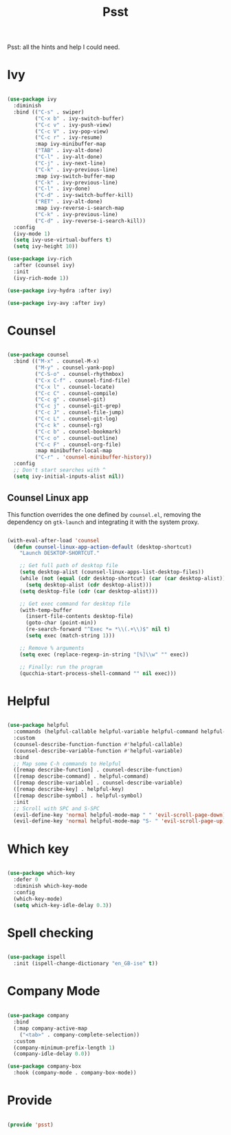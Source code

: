 #+title:Psst
#+PROPERTY: header-args:emacs-lisp :tangle ../../home/.emacs.d/lisp/psst.el

Psst: all the hints and help I could need.

* Ivy

#+begin_src emacs-lisp

  (use-package ivy
    :diminish
    :bind (("C-s" . swiper)
           ("C-x b" . ivy-switch-buffer)
           ("C-c v" . ivy-push-view)
           ("C-c V" . ivy-pop-view)
           ("C-c r" . ivy-resume)
           :map ivy-minibuffer-map
           ("TAB" . ivy-alt-done)
           ("C-l" . ivy-alt-done)
           ("C-j" . ivy-next-line)
           ("C-k" . ivy-previous-line)
           :map ivy-switch-buffer-map
           ("C-k" . ivy-previous-line)
           ("C-l" . ivy-done)
           ("C-d" . ivy-switch-buffer-kill)
           ("RET" . ivy-alt-done)
           :map ivy-reverse-i-search-map
           ("C-k" . ivy-previous-line)
           ("C-d" . ivy-reverse-i-search-kill))
    :config
    (ivy-mode 1)
    (setq ivy-use-virtual-buffers t)
    (setq ivy-height 10))

  (use-package ivy-rich
    :after (counsel ivy)
    :init
    (ivy-rich-mode 1))

  (use-package ivy-hydra :after ivy)

  (use-package ivy-avy :after ivy)

#+end_src

* Counsel

#+begin_src emacs-lisp

  (use-package counsel
    :bind (("M-x" . counsel-M-x)
           ("M-y" . counsel-yank-pop)
           ("C-S-o" . counsel-rhythmbox)
           ("C-x C-f" . counsel-find-file)
           ("C-x l" . counsel-locate)
           ("C-c C" . counsel-compile)
           ("C-c g" . counsel-git)
           ("C-c j" . counsel-git-grep)
           ("C-c J" . counsel-file-jump)
           ("C-c L" . counsel-git-log)
           ("C-c k" . counsel-rg)
           ("C-c b" . counsel-bookmark)
           ("C-c o" . counsel-outline)
           ("C-c F" . counsel-org-file)
           :map minibuffer-local-map
           ("C-r" . 'counsel-minibuffer-history))
    :config
    ;; Don't start searches with ^
    (setq ivy-initial-inputs-alist nil))

#+end_src

** Counsel Linux app

This function overrides the one defined by =counsel.el=, removing the dependency on =gtk-launch= and integrating it with the system proxy.

#+begin_src emacs-lisp

  (with-eval-after-load 'counsel
    (defun counsel-linux-app-action-default (desktop-shortcut)
      "Launch DESKTOP-SHORTCUT."

      ;; Get full path of desktop file
      (setq desktop-alist (counsel-linux-apps-list-desktop-files))
      (while (not (equal (cdr desktop-shortcut) (car (car desktop-alist))))
        (setq desktop-alist (cdr desktop-alist)))
      (setq desktop-file (cdr (car desktop-alist)))

      ;; Get exec command for desktop file
      (with-temp-buffer
        (insert-file-contents desktop-file)
        (goto-char (point-min))
        (re-search-forward "^Exec *= *\\(.+\\)$" nil t)
        (setq exec (match-string 1)))

      ;; Remove % arguments
      (setq exec (replace-regexp-in-string "[%]\\w" "" exec))

      ;; Finally: run the program
      (qucchia-start-process-shell-command "" nil exec)))

#+end_src

* Helpful

#+begin_src emacs-lisp

  (use-package helpful
    :commands (helpful-callable helpful-variable helpful-command helpful-key)
    :custom
    (counsel-describe-function-function #'helpful-callable)
    (counsel-describe-variable-function #'helpful-variable)
    :bind
    ;; Map some C-h commands to Helpful
    ([remap describe-function] . counsel-describe-function)
    ([remap describe-command] . helpful-command)
    ([remap describe-variable] . counsel-describe-variable)
    ([remap describe-key] . helpful-key)
    ([remap describe-symbol] . helpful-symbol)
    :init
    ;; Scroll with SPC and S-SPC
    (evil-define-key 'normal helpful-mode-map " " 'evil-scroll-page-down)
    (evil-define-key 'normal helpful-mode-map "S- " 'evil-scroll-page-up))

#+end_src

* Which key

#+begin_src emacs-lisp

  (use-package which-key
    :defer 0
    :diminish which-key-mode
    :config
    (which-key-mode)
    (setq which-key-idle-delay 0.3))

#+end_src

* Spell checking

#+begin_src emacs-lisp

  (use-package ispell
    :init (ispell-change-dictionary "en_GB-ise" t))

#+end_src

* Company Mode

#+begin_src emacs-lisp

  (use-package company
    :bind
    (:map company-active-map
      ("<tab>" . company-complete-selection))
    :custom
    (company-minimum-prefix-length 1)
    (company-idle-delay 0.0))

  (use-package company-box
    :hook (company-mode . company-box-mode))

#+end_src

* Provide

#+begin_src emacs-lisp

  (provide 'psst)

#+end_src

